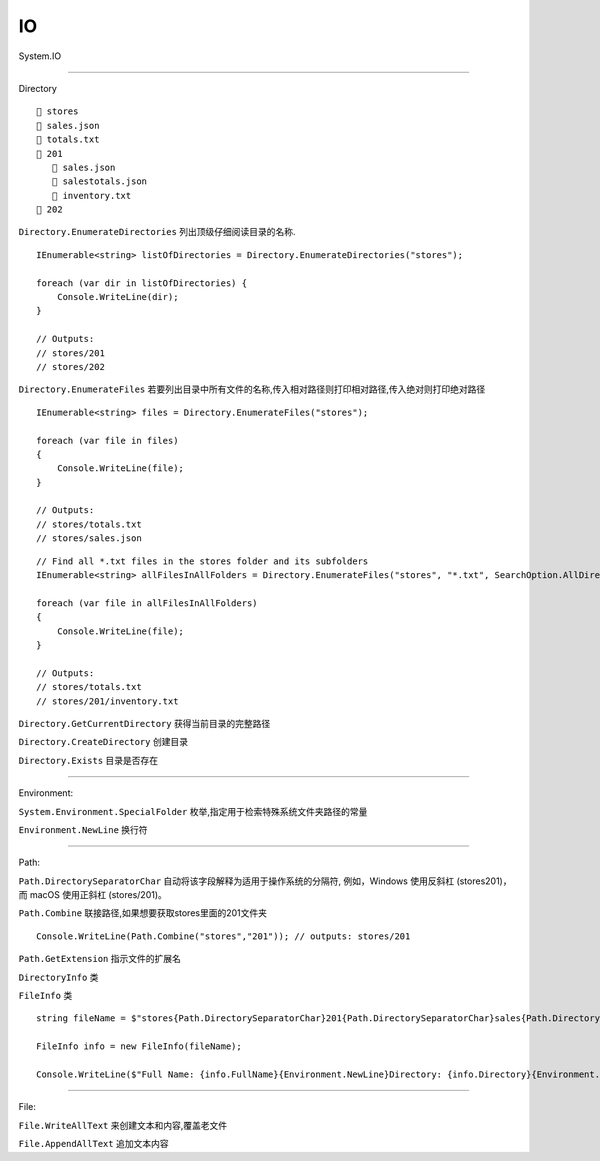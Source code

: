 IO
=======================
System.IO


~~~~~~~~~~~~~~~~~~~~~~~~~~~~~~~~~~~~~

Directory

::

    📂 stores
    📄 sales.json
    📄 totals.txt
    📂 201
       📄 sales.json
       📄 salestotals.json
       📄 inventory.txt
    📂 202

``Directory.EnumerateDirectories`` 列出顶级仔细阅读目录的名称.

::

    IEnumerable<string> listOfDirectories = Directory.EnumerateDirectories("stores");

    foreach (var dir in listOfDirectories) {
        Console.WriteLine(dir);
    }

    // Outputs:
    // stores/201
    // stores/202


``Directory.EnumerateFiles`` 若要列出目录中所有文件的名称,传入相对路径则打印相对路径,传入绝对则打印绝对路径

::

    IEnumerable<string> files = Directory.EnumerateFiles("stores");

    foreach (var file in files)
    {
        Console.WriteLine(file);
    }

    // Outputs:
    // stores/totals.txt
    // stores/sales.json

::

    // Find all *.txt files in the stores folder and its subfolders
    IEnumerable<string> allFilesInAllFolders = Directory.EnumerateFiles("stores", "*.txt", SearchOption.AllDirectories);

    foreach (var file in allFilesInAllFolders)
    {
        Console.WriteLine(file);
    }

    // Outputs:
    // stores/totals.txt
    // stores/201/inventory.txt

``Directory.GetCurrentDirectory`` 获得当前目录的完整路径

``Directory.CreateDirectory`` 创建目录

``Directory.Exists`` 目录是否存在

~~~~~~~~~~~~~~~~~~~~~~~~~~~~~~~~~~~~

Environment:

``System.Environment.SpecialFolder`` 枚举,指定用于检索特殊系统文件夹路径的常量

``Environment.NewLine`` 换行符


~~~~~~~~~~~~~~~~~~~~~~~~~~~~~~~~~~~~~

Path:

``Path.DirectorySeparatorChar`` 自动将该字段解释为适用于操作系统的分隔符,
例如，Windows 使用反斜杠 (stores\201)，而 macOS 使用正斜杠 (stores/201)。

``Path.Combine`` 联接路径,如果想要获取stores里面的201文件夹
::

    Console.WriteLine(Path.Combine("stores","201")); // outputs: stores/201

``Path.GetExtension`` 指示文件的扩展名

``DirectoryInfo`` 类

``FileInfo`` 类
::

    string fileName = $"stores{Path.DirectorySeparatorChar}201{Path.DirectorySeparatorChar}sales{Path.DirectorySeparatorChar}sales.json";

    FileInfo info = new FileInfo(fileName);

    Console.WriteLine($"Full Name: {info.FullName}{Environment.NewLine}Directory: {info.Directory}{Environment.NewLine}Extension: {info.Extension}{Environment.NewLine}Create Date: {info.CreationTime}"); // And many more

~~~~~~~~~~~~~~~~~~~~~~~~~~~~~~~~

File:

``File.WriteAllText`` 来创建文本和内容,覆盖老文件

``File.AppendAllText`` 追加文本内容


